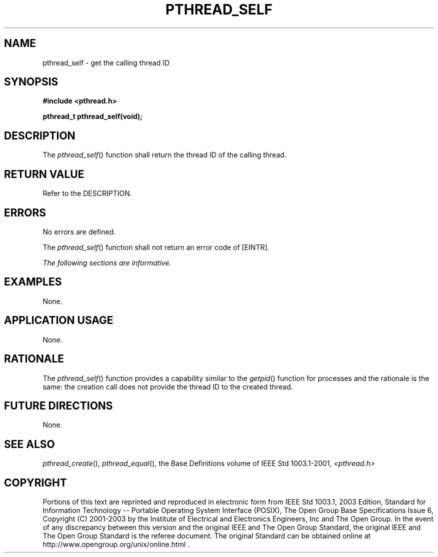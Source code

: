 .\" Copyright (c) 2001-2003 The Open Group, All Rights Reserved 
.TH "PTHREAD_SELF" 3 2003 "IEEE/The Open Group" "POSIX Programmer's Manual"
.\" pthread_self 
.SH NAME
pthread_self \- get the calling thread ID
.SH SYNOPSIS
.LP
\fB#include <pthread.h>
.br
.sp
pthread_t pthread_self(void); \fP
\fB
.br
\fP
.SH DESCRIPTION
.LP
The \fIpthread_self\fP() function shall return the thread ID of the
calling thread.
.SH RETURN VALUE
.LP
Refer to the DESCRIPTION.
.SH ERRORS
.LP
No errors are defined.
.LP
The \fIpthread_self\fP() function shall not return an error code of
[EINTR].
.LP
\fIThe following sections are informative.\fP
.SH EXAMPLES
.LP
None.
.SH APPLICATION USAGE
.LP
None.
.SH RATIONALE
.LP
The \fIpthread_self\fP() function provides a capability similar to
the \fIgetpid\fP()
function for processes and the rationale is the same: the creation
call does not provide the thread ID to the created thread.
.SH FUTURE DIRECTIONS
.LP
None.
.SH SEE ALSO
.LP
\fIpthread_create\fP(), \fIpthread_equal\fP(), the Base
Definitions volume of IEEE\ Std\ 1003.1-2001, \fI<pthread.h>\fP
.SH COPYRIGHT
Portions of this text are reprinted and reproduced in electronic form
from IEEE Std 1003.1, 2003 Edition, Standard for Information Technology
-- Portable Operating System Interface (POSIX), The Open Group Base
Specifications Issue 6, Copyright (C) 2001-2003 by the Institute of
Electrical and Electronics Engineers, Inc and The Open Group. In the
event of any discrepancy between this version and the original IEEE and
The Open Group Standard, the original IEEE and The Open Group Standard
is the referee document. The original Standard can be obtained online at
http://www.opengroup.org/unix/online.html .

